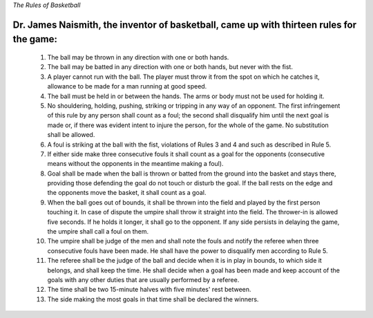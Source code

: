 *The Rules of Basketball*


Dr. James Naismith, the inventor of basketball, came up with thirteen rules for the game:
-----------------------------------------------------------------------------------------
	1. The ball may be thrown in any direction with one or both hands.
	2. The ball may be batted in any direction with one or both hands, but never with the fist.
	3. A player cannot run with the ball. The player must throw it from the spot on which he catches it, allowance to be made for a man running at good speed.
	4. The ball must be held in or between the hands. The arms or body must not be used for holding it.
	5. No shouldering, holding, pushing, striking or tripping in any way of an opponent. The first infringement of this rule by any person shall count as a foul; the second shall disqualify him until the next goal is made or, if there was evident intent to injure the person, for the whole of the game. No substitution shall be allowed.
	6. A foul is striking at the ball with the fist, violations of Rules 3 and 4 and such as described in Rule 5.
	7. If either side make three consecutive fouls it shall count as a goal for the opponents (consecutive means without the opponents in the meantime making a foul).
	8. Goal shall be made when the ball is thrown or batted from the ground into the basket and stays there, providing those defending the goal do not touch or disturb the goal. If the ball rests on the edge and the opponents move the basket, it shall count as a goal.
	9. When the ball goes out of bounds, it shall be thrown into the field and played by the first person touching it. In case of dispute the umpire shall throw it straight into the field. The thrower-in is allowed five seconds. If he holds it longer, it shall go to the opponent. If any side persists in delaying the game, the umpire shall call a foul on them.
	10. The umpire shall be judge of the men and shall note the fouls and notify the referee when three consecutive fouls have been made. He shall have the power to disqualify men according to Rule 5.
	11. The referee shall be the judge of the ball and decide when it is in play in bounds, to which side it belongs, and shall keep the time. He shall decide when a goal has been made and keep account of the goals with any other duties that are usually performed by a referee.
	12. The time shall be two 15-minute halves with five minutes' rest between.
	13. The side making the most goals in that time shall be declared the winners.


